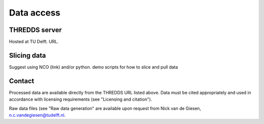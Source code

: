 Data access
===========

THREDDS server
--------------
Hosted at TU Delft. URL.

Slicing data
------------
Suggest using NCO (link) and/or python.
demo scripts for how to slice and pull data

Contact
-------
Processed data are available directly from the THREDDS URL listed above. Data must be cited appropriately and used in accordance with licensing requirements (see "Licensing and citation").

Raw data files (see "Raw data generation" are available upon request from Nick van de Giesen, n.c.vandegiesen@tudelft.nl.
